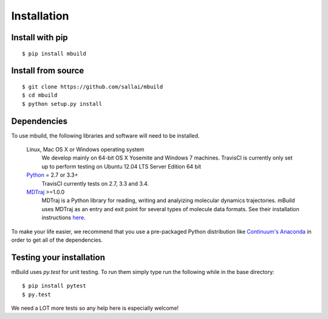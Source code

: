 ============
Installation
============

Install with pip
----------------
::

    $ pip install mbuild


Install from source
-------------------
::

    $ git clone https://github.com/sallai/mbuild
    $ cd mbuild
    $ python setup.py install

Dependencies
------------
To use mbuild, the following libraries and software will need to be installed.

    Linux, Mac OS X or Windows operating system
        We develop mainly on 64-bit OS X Yosemite and Windows 7 machines.
        TravisCI is currently only set up to perform testing on Ubuntu 12.04
        LTS Server Edition 64 bit

    `Python <http://python.org>`_ = 2.7 or 3.3+
        TravisCI currently tests on 2.7, 3.3 and 3.4.

    `MDTraj <http://mdtraj.org/>`_ >=1.0.0
        MDTraj is a Python library for reading, writing and analyizing
        molecular dynamics trajectories. mBuild uses MDTraj as an entry and
        exit point for several types of molecule data formats. See their
        installation instructions
        `here <http://mdtraj.org/latest/installation.html>`_.

To make your life easier, we recommend that you use a pre-packaged Python
distribution like `Continuum's Anaconda <https://store.continuum.io/>`_
in order to get all of the dependencies.

Testing your installation
-------------------------

mBuild uses `py.test` for unit testing. To run them simply type run the
following while in the base directory::

    $ pip install pytest
    $ py.test

We need a LOT more tests so any help here is especially welcome!
